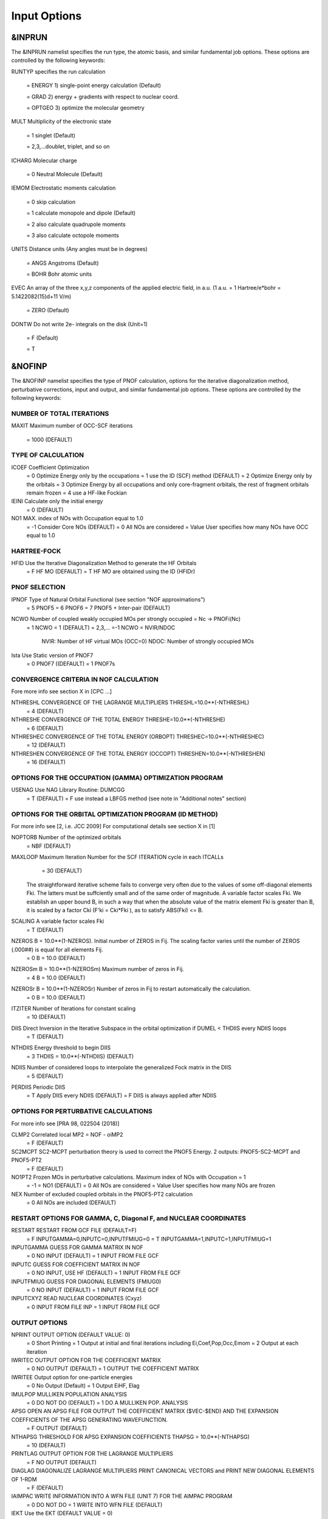 Input Options
=============

*******
&INPRUN
*******

The &INPRUN namelist specifies the run type, the atomic basis, and similar fundamental job options. These options are controlled by the following keywords:

RUNTYP    specifies the run calculation

    = ENERGY  1) single-point energy calculation (Default)

    = GRAD   2) energy + gradients with respect to nuclear coord.

    = OPTGEO 3) optimize the molecular geometry
    
MULT      Multiplicity of the electronic state

    = 1      singlet (Default)

    = 2,3,...doublet, triplet, and so on

ICHARG    Molecular charge

    = 0  Neutral Molecule (Default)

IEMOM     Electrostatic moments calculation

    = 0      skip calculation

    = 1      calculate monopole and dipole (Default)

    = 2      also calculate quadrupole moments

    = 3      also calculate octopole moments

UNITS     Distance units (Any angles must be in degrees)

    = ANGS   Angstroms (Default)

    = BOHR   Bohr atomic units

EVEC      An array of the three x,y,z components of the applied electric field, in a.u. (1 a.u. = 1 Hartree/e*bohr = 5.1422082(15)d+11 V/m)

    = ZERO   (Default)

DONTW     Do not write 2e- integrals on the disk (Unit=1)

    = F      (Default)
    
    = T

*******
&NOFINP
*******

The &NOFINP namelist specifies the type of PNOF calculation, options
for the iterative diagonalization method, perturbative corrections,
input and output, and similar fundamental job options. These options
are controlled by the following keywords:

NUMBER OF TOTAL ITERATIONS
^^^^^^^^^^^^^^^^^^^^^^^^^^

MAXIT
Maximum number of OCC-SCF iterations 
    = 1000   (DEFAULT)


TYPE OF CALCULATION
^^^^^^^^^^^^^^^^^^^

ICOEF               Coefficient Optimization 
                      = 0      Optimize Energy only by the occupations
                      = 1      use the ID (SCF) method (DEFAULT)
                      = 2      Optimize Energy only by the orbitals
                      = 3      Optimize Energy by all occupations and only core-fragment orbitals, the rest of fragment orbitals remain frozen
                      = 4      use a HF-like Fockian

IEINI               Calculate only the initial energy
                      = 0      (DEFAULT)

NO1                 MAX. index of NOs with Occupation equal to 1.0
                      = -1     Consider Core NOs (DEFAULT)
                      = 0      All NOs are considered
                      = Value  User specifies how many NOs have OCC equal to 1.0


HARTREE-FOCK
^^^^^^^^^^^^

HFID               Use the Iterative Diagonalization Method to generate the HF Orbitals
                      = F      HF MO (DEFAULT)
                      = T      HF MO are obtained using the ID (HFIDr)


PNOF SELECTION
^^^^^^^^^^^^^^

IPNOF               Type of Natural Orbital Functional (see section "NOF approximations")
                      = 5      PNOF5
                      = 6      PNOF6
                      = 7      PNOF5 + Inter-pair (DEFAULT)

NCWO                Number of coupled weakly occupied MOs per strongly occupied = Nc -> PNOFi(Nc)
                      = 1      NCWO = 1 (DEFAULT)
                      = 2,3,...
                      =-1      NCWO = NVIR/NDOC
                               NVIR: Number of HF virtual  MOs (OCC=0)
                               NDOC: Number of strongly occupied MOs

Ista                Use Static version of PNOF7 
                      = 0      PNOF7 ((DEFAULT)
                      = 1      PNOF7s
                      

CONVERGENCE CRITERIA IN NOF CALCULATION
^^^^^^^^^^^^^^^^^^^^^^^^^^^^^^^^^^^^^^^

Fore more info see section X in [CPC ...]

NTHRESHL            CONVERGENCE OF THE LAGRANGE MULTIPLIERS THRESHL=10.0**(-NTHRESHL)
                      = 4      (DEFAULT)

NTHRESHE            CONVERGENCE OF THE TOTAL ENERGY THRESHE=10.0**(-NTHRESHE)
                      = 6      (DEFAULT)

NTHRESHEC           CONVERGENCE OF THE TOTAL ENERGY (ORBOPT) THRESHEC=10.0**(-NTHRESHEC)
                      = 12     (DEFAULT)

NTHRESHEN           CONVERGENCE OF THE TOTAL ENERGY (OCCOPT) THRESHEN=10.0**(-NTHRESHEN)
                      = 16     (DEFAULT)


OPTIONS FOR THE OCCUPATION (GAMMA) OPTIMIZATION PROGRAM
^^^^^^^^^^^^^^^^^^^^^^^^^^^^^^^^^^^^^^^^^^^^^^^^^^^^^^^

USENAG              Use NAG Library Routine: DUMCGG
                      = T      (DEFAULT)
                      = F      use instead a LBFGS method (see note in "Additional notes" section)


OPTIONS FOR THE ORBITAL OPTIMIZATION PROGRAM (ID METHOD)
^^^^^^^^^^^^^^^^^^^^^^^^^^^^^^^^^^^^^^^^^^^^^^^^^^^^^^^^

For more info see [2, i.e. JCC 2009]
For computational details see section X in [1]

NOPTORB             Number of the optimized orbitals
                      = NBF    (DEFAULT)

MAXLOOP             Maximum Iteration Number for the SCF ITERATION cycle in each ITCALLs 
                      = 30     (DEFAULT)

    The straightforward iterative scheme fails to converge very often due to the values of some off-diagonal elements Fki. The latters must be suffciently small and of the same order of magnitude. A variable factor scales Fki. We establish an upper bound B, in such a way that when the absolute value of the matrix element Fki is greater than B, it is scaled by a factor Cki (F'ki = Cki*Fki ), as to satisfy ABS(Fki) <= B.

SCALING             A variable factor scales Fki
                      = T      (DEFAULT)

NZEROS              B = 10.0**(1-NZEROS). Initial number of ZEROS in Fij. The scaling factor varies until the number of ZEROS (.000##) is equal for all elements Fij.
                      = 0      B = 10.0 (DEFAULT)

NZEROSm             B = 10.0**(1-NZEROSm) Maximum number of zeros in Fij.
                      = 4      B = 10.0 (DEFAULT)

NZEROSr             B = 10.0**(1-NZEROSr) Number of zeros in Fij to restart automatically the calculation.
                      = 0      B = 10.0 (DEFAULT)

ITZITER             Number of Iterations for constant scaling
                      = 10     (DEFAULT)

DIIS                Direct Inversion in the Iterative Subspace in the orbital optimization if DUMEL < THDIIS every NDIIS loops
                      = T      (DEFAULT)

NTHDIIS             Energy threshold to begin DIIS
                      = 3      THDIIS = 10.0**(-NTHDIIS) (DEFAULT)

NDIIS               Number of considered loops to interpolate the generalized Fock matrix in the DIIS
                      = 5      (DEFAULT)

PERDIIS             Periodic DIIS
                      = T      Apply DIIS every NDIIS (DEFAULT)
                      = F      DIIS is always applied after NDIIS


OPTIONS FOR PERTURBATIVE CALCULATIONS
^^^^^^^^^^^^^^^^^^^^^^^^^^^^^^^^^^^^^

For more info see [PRA 98, 022504 (2018)]

CLMP2               Correlated local MP2 = NOF - oiMP2
                     = F       (DEFAULT)

SC2MCPT             SC2-MCPT perturbation theory is used to correct the PNOF5 Energy. 2 outputs: PNOF5-SC2-MCPT and PNOF5-PT2
                     = F       (DEFAULT)

NO1PT2              Frozen MOs in perturbative calculations. Maximum index of NOs with Occupation = 1
                      = -1     = NO1 (DEFAULT)
                      = 0      All NOs are considered
                      = Value  User specifies how many NOs are frozen

NEX                 Number of excluded coupled orbitals in the PNOF5-PT2 calculation
                      = 0      All NOs are included (DEFAULT)


RESTART OPTIONS FOR GAMMA, C, Diagonal F, and NUCLEAR COORDINATES
^^^^^^^^^^^^^^^^^^^^^^^^^^^^^^^^^^^^^^^^^^^^^^^^^^^^^^^^^^^^^^^^^

RESTART             RESTART FROM GCF FILE (DEFAULT=F)
                      = F      INPUTGAMMA=0,INPUTC=0,INPUTFMIUG=0
                      = T      INPUTGAMMA=1,INPUTC=1,INPUTFMIUG=1

INPUTGAMMA          GUESS FOR GAMMA MATRIX IN NOF
                      = 0      NO INPUT (DEFAULT)
                      = 1      INPUT FROM FILE GCF

INPUTC              GUESS FOR COEFFICIENT MATRIX IN NOF
                      = 0      NO INPUT, USE HF (DEFAULT)
                      = 1      INPUT FROM FILE GCF

INPUTFMIUG          GUESS FOR DIAGONAL ELEMENTS (FMIUG0)
                      = 0      NO INPUT (DEFAULT)
                      = 1      INPUT FROM FILE GCF

INPUTCXYZ           READ NUCLEAR COORDINATES (Cxyz)
                      = 0      INPUT FROM FILE INP
                      = 1      INPUT FROM FILE GCF


OUTPUT OPTIONS
^^^^^^^^^^^^^^

NPRINT              OUTPUT OPTION (DEFAULT VALUE: 0)
                      = 0      Short Printing
                      = 1      Output at initial and final iterations including Ei,Coef,Pop,Occ,Emom
                      = 2      Output at each iteration

IWRITEC             OUTPUT OPTION FOR THE COEFFICIENT MATRIX
                      = 0      NO OUTPUT (DEFAULT)
                      = 1      OUTPUT THE COEFFICIENT MATRIX 

IWRITEE             Output option for one-particle energies
                      = 0      No Output (Default)
                      = 1      Output EiHF, Elag

IMULPOP             MULLIKEN POPULATION ANALYSIS
                      = 0      DO NOT DO (DEFAULT)
                      = 1      DO A MULLIKEN POP. ANALYSIS 

APSG                OPEN AN APSG FILE FOR OUTPUT THE COEFFICIENT MATRIX ($VEC-$END) AND THE EXPANSION COEFFICIENTS OF THE APSG GENERATING WAVEFUNCTION.
                      = F      OUTPUT (DEFAULT)

NTHAPSG             THRESHOLD FOR APSG EXPANSION COEFFICIENTS THAPSG = 10.0**(-NTHAPSG)
                      = 10     (DEFAULT)

PRINTLAG            OUTPUT OPTION FOR THE LAGRANGE MULTIPLIERS
                      = F      NO OUTPUT (DEFAULT)

DIAGLAG             DIAGONALIZE LAGRANGE MULTIPLIERS PRINT CANONICAL VECTORS and PRINT NEW DIAGONAL ELEMENTS OF 1-RDM
                      = F      (DEFAULT)

IAIMPAC             WRITE INFORMATION INTO A WFN FILE (UNIT 7) FOR THE AIMPAC PROGRAM
                      = 0      DO NOT DO
                      = 1      WRITE INTO WFN FILE (DEFAULT)

IEKT                Use the EKT (DEFAULT VALUE = 0)
                      = 1      Calculate ionization potentials 

ICATION             (DEFAULT VALUE = 0)
                      = 1      Calculate the Cation Energy (Eelec+EN+IonPotential)

ICHEMPOT            (DEFAULT VALUE = 0)
                      = 1      Calculate the Chemical Potential

NOUTRDM             PRINT OPTION FOR ATOMIC RDMs 
                      = 0      NO OUTPUT (DEFAULT)
                      = 1      PRINT ATOMIC RDMs IN 1RDM and 2RDM FILES

NTHRESHDM           THRESHDM=10.0**(-NTHRESHDM)
                      = 6      (DEFAULT)

NSQT                Use an unformatted 2RDM file.
                      = 1      (DEFAULT)

NOUTCJK             PRINT OPTION FOR CJ12 and CK12
                      = 0      NO OUTPUT (DEFAULT)
                      = 1      PRINT CJ12 and CK12 in FILE 'CJK'

NTHRESHCJK          THRESHCJK=10.0**(-NTHRESHCJK)
                      = 6      (DEFAULT)

NOUTTijab           PRINT OPTION FOR Tijab
                      = 0      NO OUTPUT (DEFAULT)
                      = 1      PRINT Tijab in FILE 'Tijab'

NTHRESHTijab        THRESHTijab=10.0**(-NTHRESHTijab)
                      = 6      (DEFAULT)

IGVB                GVB orbitals connection to PNOFi(1) NOS
                      = 0      (DEFAULT)
       

OPTIONS RELATED TO ORTHONORMALITY OF NATURAL ORBITALS
^^^^^^^^^^^^^^^^^^^^^^^^^^^^^^^^^^^^^^^^^^^^^^^^^^^^^

ORTHO               Orthogonalize the initial orbitals
                      = F      No 
                      = T      Yes (DEFAULT)

CHKORTHO            CHECK THE ORTHONORMALITY OF THE MOs
                      = F      No (DEFAULT)
                      = T      Yes


    
OPTIONS RELATED TO FROZEN COORDINATES IN GRADIENT COMPUTATION
^^^^^^^^^^^^^^^^^^^^^^^^^^^^^^^^^^^^^^^^^^^^^^^^^^^^^^^^^^^^^


FROZEN              Is there any fixed coordinate
                      = F      (DEFAULT)

IFROZEN             By pairs, what coordinate of which atom, e.g. 2,5,1,1 means "y" coordinate of atom 5 and "x" coor of atom 1 to freeze. MAXIMUM of frozen coordinates = 10
                      = 0      (DEFAULT)


Additional Notes
^^^^^^^^^^^^^^^^

LBFGS: good for large, but lacks precision

GCF: contains geometry just if optgeo stops

NZEROSr should be zero if IRUNTYP==3

HESSIAN and FREQS: only qualitative meaning

For optgeo only print intermediate info if NPRINT=2,
and forget GCFe if it ends badly


Examples
^^^^

Single-point

Hartree-Fock

Geometry Optimization

Convergence

